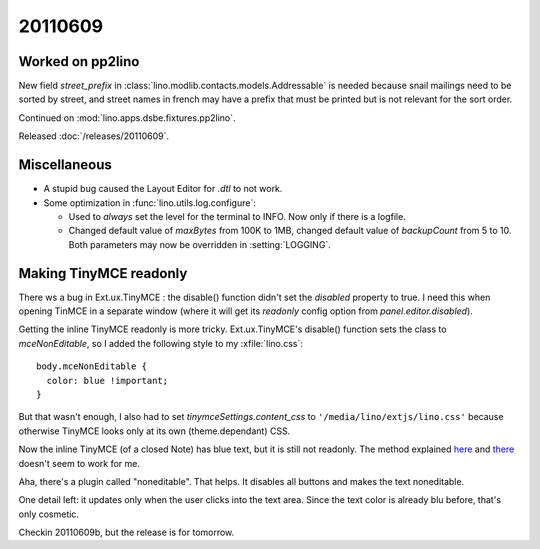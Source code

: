 20110609
========

Worked on pp2lino
-----------------

New field `street_prefix` in :class:`lino.modlib.contacts.models.Addressable`
is needed because snail mailings need to be sorted by street, and street 
names in french may have a prefix that must be printed but is not relevant 
for the sort order.

Continued on :mod:`lino.apps.dsbe.fixtures.pp2lino`.

Released :doc:`/releases/20110609`.


Miscellaneous
-------------

- A stupid bug caused the Layout Editor for `.dtl` to not work. 

- Some optimization in :func:`lino.utils.log.configure`:

  - Used to *always* set the level for the terminal to INFO. 
    Now only if there is a logfile.
    
  - Changed default value of `maxBytes` from 100K to 1MB,
    changed default value of `backupCount` from 5 to 10.
    Both parameters may now be overridden in :setting:`LOGGING`.
  
Making TinyMCE readonly
-----------------------

There ws a bug in Ext.ux.TinyMCE : the disable() function didn't set the `disabled` 
property to true. I need this when opening TinMCE in a separate window (where it 
will get its `readonly` config option from `panel.editor.disabled`).

Getting the inline TinyMCE readonly is more tricky. Ext.ux.TinyMCE's disable() 
function sets the class to `mceNonEditable`, so I added the following style 
to my :xfile:`lino.css`::

  body.mceNonEditable {
    color: blue !important; 
  }

But that wasn't enough, I also had to set `tinymceSettings.content_css` 
to ``'/media/lino/extjs/lino.css'`` because otherwise TinyMCE looks only 
at its own (theme.dependant) CSS.

Now the inline TinyMCE (of a closed Note) has blue text, but 
it is still not readonly.
The method explained 
`here <http://www.sencha.com/forum/showthread.php?40640-Dynamic-readOnly-fields!>`_ 
and
`there <http://www.w3schools.com/jsref/prop_textarea_readonly.asp>`_
doesn't seem to work for me. 

Aha, there's a plugin called "noneditable". That helps. 
It disables all buttons and makes the text noneditable. 

One detail left: it updates only when the user clicks into the text area.
Since the text color is already blu before, that's only cosmetic.

Checkin 20110609b, but the release is for tomorrow.